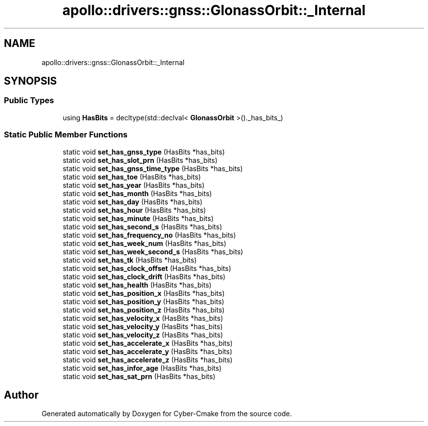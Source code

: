 .TH "apollo::drivers::gnss::GlonassOrbit::_Internal" 3 "Sun Sep 3 2023" "Version 8.0" "Cyber-Cmake" \" -*- nroff -*-
.ad l
.nh
.SH NAME
apollo::drivers::gnss::GlonassOrbit::_Internal
.SH SYNOPSIS
.br
.PP
.SS "Public Types"

.in +1c
.ti -1c
.RI "using \fBHasBits\fP = decltype(std::declval< \fBGlonassOrbit\fP >()\&._has_bits_)"
.br
.in -1c
.SS "Static Public Member Functions"

.in +1c
.ti -1c
.RI "static void \fBset_has_gnss_type\fP (HasBits *has_bits)"
.br
.ti -1c
.RI "static void \fBset_has_slot_prn\fP (HasBits *has_bits)"
.br
.ti -1c
.RI "static void \fBset_has_gnss_time_type\fP (HasBits *has_bits)"
.br
.ti -1c
.RI "static void \fBset_has_toe\fP (HasBits *has_bits)"
.br
.ti -1c
.RI "static void \fBset_has_year\fP (HasBits *has_bits)"
.br
.ti -1c
.RI "static void \fBset_has_month\fP (HasBits *has_bits)"
.br
.ti -1c
.RI "static void \fBset_has_day\fP (HasBits *has_bits)"
.br
.ti -1c
.RI "static void \fBset_has_hour\fP (HasBits *has_bits)"
.br
.ti -1c
.RI "static void \fBset_has_minute\fP (HasBits *has_bits)"
.br
.ti -1c
.RI "static void \fBset_has_second_s\fP (HasBits *has_bits)"
.br
.ti -1c
.RI "static void \fBset_has_frequency_no\fP (HasBits *has_bits)"
.br
.ti -1c
.RI "static void \fBset_has_week_num\fP (HasBits *has_bits)"
.br
.ti -1c
.RI "static void \fBset_has_week_second_s\fP (HasBits *has_bits)"
.br
.ti -1c
.RI "static void \fBset_has_tk\fP (HasBits *has_bits)"
.br
.ti -1c
.RI "static void \fBset_has_clock_offset\fP (HasBits *has_bits)"
.br
.ti -1c
.RI "static void \fBset_has_clock_drift\fP (HasBits *has_bits)"
.br
.ti -1c
.RI "static void \fBset_has_health\fP (HasBits *has_bits)"
.br
.ti -1c
.RI "static void \fBset_has_position_x\fP (HasBits *has_bits)"
.br
.ti -1c
.RI "static void \fBset_has_position_y\fP (HasBits *has_bits)"
.br
.ti -1c
.RI "static void \fBset_has_position_z\fP (HasBits *has_bits)"
.br
.ti -1c
.RI "static void \fBset_has_velocity_x\fP (HasBits *has_bits)"
.br
.ti -1c
.RI "static void \fBset_has_velocity_y\fP (HasBits *has_bits)"
.br
.ti -1c
.RI "static void \fBset_has_velocity_z\fP (HasBits *has_bits)"
.br
.ti -1c
.RI "static void \fBset_has_accelerate_x\fP (HasBits *has_bits)"
.br
.ti -1c
.RI "static void \fBset_has_accelerate_y\fP (HasBits *has_bits)"
.br
.ti -1c
.RI "static void \fBset_has_accelerate_z\fP (HasBits *has_bits)"
.br
.ti -1c
.RI "static void \fBset_has_infor_age\fP (HasBits *has_bits)"
.br
.ti -1c
.RI "static void \fBset_has_sat_prn\fP (HasBits *has_bits)"
.br
.in -1c

.SH "Author"
.PP 
Generated automatically by Doxygen for Cyber-Cmake from the source code\&.
